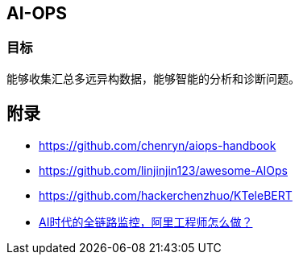 == AI-OPS

=== 目标

能够收集汇总多远异构数据，能够智能的分析和诊断问题。

== 附录

* https://github.com/chenryn/aiops-handbook
* https://github.com/linjinjin123/awesome-AIOps
* https://github.com/hackerchenzhuo/KTeleBERT
* https://mp.weixin.qq.com/s/DJhJKD4TCDgSwyLZbSotKg[AI时代的全链路监控，阿里工程师怎么做？]